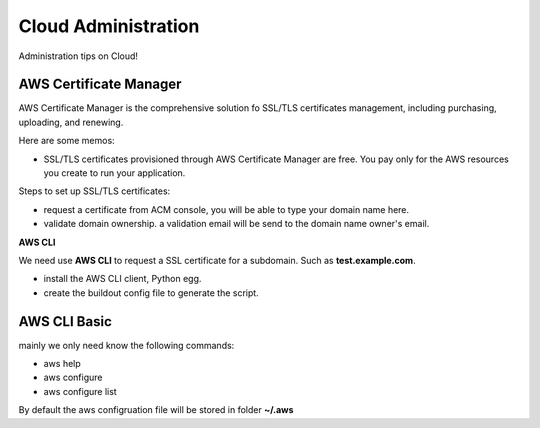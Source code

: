 Cloud Administration
====================

Administration tips on Cloud!

AWS Certificate Manager
-----------------------

AWS Certificate Manager is the comprehensive solution fo SSL/TLS
certificates management, 
including purchasing, uploading, and renewing.

Here are some memos:

- SSL/TLS certificates provisioned through AWS Certificate Manager 
  are free. You pay only for the AWS resources you create to 
  run your application.

Steps to set up SSL/TLS certificates:

- request a certificate from ACM console, you will be
  able to type your domain name here.
- validate domain ownership. a validation email will be send to the
  domain name owner's email.

**AWS CLI**

We need use **AWS CLI** to request a SSL certificate for a subdomain.
Such as **test.example.com**.

- install the AWS CLI client, Python egg.
- create the buildout config file to generate the script.

AWS CLI Basic
-------------

mainly we only need know the following commands:

- aws help
- aws configure
- aws configure list

By default the aws configruation file will be stored in folder
**~/.aws**
